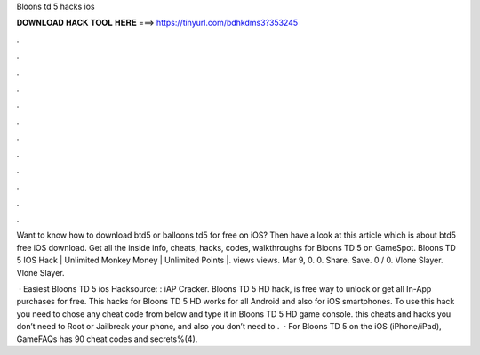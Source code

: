 Bloons td 5 hacks ios



𝐃𝐎𝐖𝐍𝐋𝐎𝐀𝐃 𝐇𝐀𝐂𝐊 𝐓𝐎𝐎𝐋 𝐇𝐄𝐑𝐄 ===> https://tinyurl.com/bdhkdms3?353245



.



.



.



.



.



.



.



.



.



.



.



.

Want to know how to download btd5 or balloons td5 for free on iOS? Then have a look at this article which is about btd5 free iOS download. Get all the inside info, cheats, hacks, codes, walkthroughs for Bloons TD 5 on GameSpot. Bloons TD 5 IOS Hack | Unlimited Monkey Money | Unlimited Points |. views views. Mar 9, 0. 0. Share. Save. 0 / 0. Vlone Slayer. Vlone Slayer.

 · Easiest Bloons TD 5 ios Hacksource: : iAP Cracker. Bloons TD 5 HD hack, is free way to unlock or get all In-App purchases for free. This hacks for Bloons TD 5 HD works for all Android and also for iOS smartphones. To use this hack you need to chose any cheat code from below and type it in Bloons TD 5 HD game console. this cheats and hacks you don’t need to Root or Jailbreak your phone, and also you don’t need to .  · For Bloons TD 5 on the iOS (iPhone/iPad), GameFAQs has 90 cheat codes and secrets%(4).
